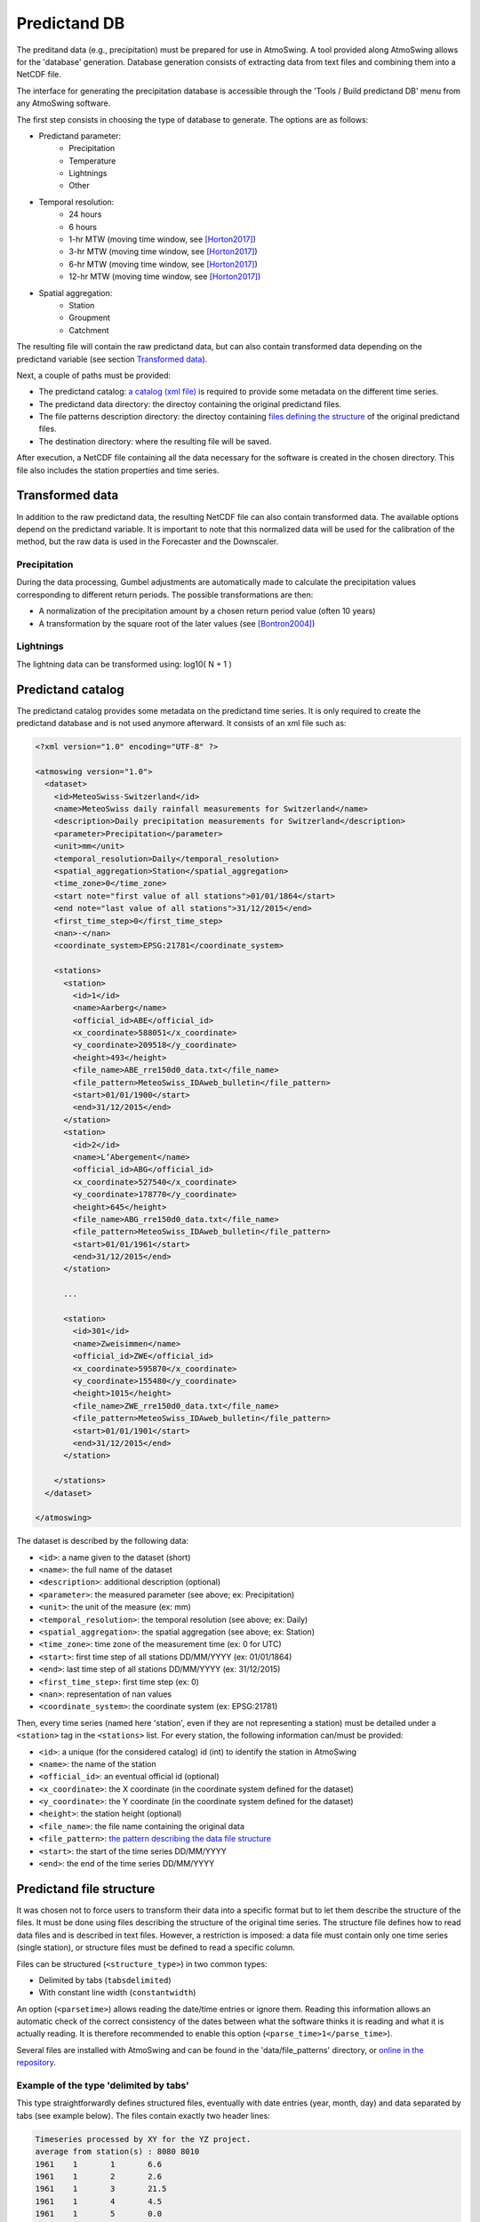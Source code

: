 .. _predictand-db:

Predictand DB
=============

The preditand data (e.g., precipitation) must be prepared for use in AtmoSwing. A tool provided along AtmoSwing allows for the 'database' generation. Database generation consists of extracting data from text files and combining them into a NetCDF file.

The interface for generating the precipitation database is accessible through the 'Tools / Build predictand DB' menu from any AtmoSwing software.

.. image:: img/frame-predictand-db-generator.png
   :align: center

The first step consists in choosing the type of database to generate. The options are as follows:

* Predictand parameter:
   * Precipitation
   * Temperature
   * Lightnings
   * Other
* Temporal resolution:
   * 24 hours
   * 6 hours
   * 1-hr MTW (moving time window, see [Horton2017]_)
   * 3-hr MTW (moving time window, see [Horton2017]_)
   * 6-hr MTW (moving time window, see [Horton2017]_)
   * 12-hr MTW (moving time window, see [Horton2017]_)
* Spatial aggregation:
   * Station
   * Groupment
   * Catchment

The resulting file will contain the raw predictand data, but can also contain transformed data depending on the predictand variable (see section `Transformed data`_).

Next, a couple of paths must be provided:

* The predictand catalog: `a catalog (xml file) <#predictand-catalog>`_ is required to provide some metadata on the different time series.
* The predictand data directory: the directoy containing the original predictand files.
* The file patterns description directory: the directoy containing `files defining the structure <#predictand-file-structure>`_ of the original predictand files.
* The destination directory: where the resulting file will be saved.

After execution, a NetCDF file containing all the data necessary for the software is created in the chosen directory. This file also includes the station properties and time series.


Transformed data
----------------

In addition to the raw predictand data, the resulting NetCDF file can also contain transformed data. The available options depend on the predictand variable. It is important to note that this normalized data will be used for the calibration of the method, but the raw data is used in the Forecaster and the Downscaler.

Precipitation
~~~~~~~~~~~~~

During the data processing, Gumbel adjustments are automatically made to calculate the precipitation values corresponding to different return periods. The possible transformations are then:

* A normalization of the precipitation amount by a chosen return period value (often 10 years)
* A transformation by the square root of the later values (see [Bontron2004]_)

Lightnings
~~~~~~~~~~

The lightning data can be transformed using: log10( N + 1 )


Predictand catalog
------------------

The predictand catalog provides some metadata on the predictand time series. It is only required to create the predictand database and is not used anymore afterward. It consists of an xml file such as:

.. code-block:: xml

    <?xml version="1.0" encoding="UTF-8" ?>

    <atmoswing version="1.0">
      <dataset>
        <id>MeteoSwiss-Switzerland</id>
        <name>MeteoSwiss daily rainfall measurements for Switzerland</name>
        <description>Daily precipitation measurements for Switzerland</description>
        <parameter>Precipitation</parameter>
        <unit>mm</unit>
        <temporal_resolution>Daily</temporal_resolution>
        <spatial_aggregation>Station</spatial_aggregation>
        <time_zone>0</time_zone>
        <start note="first value of all stations">01/01/1864</start>
        <end note="last value of all stations">31/12/2015</end>
        <first_time_step>0</first_time_step>
        <nan>-</nan>
        <coordinate_system>EPSG:21781</coordinate_system>

        <stations>
          <station>
            <id>1</id>
            <name>Aarberg</name>
            <official_id>ABE</official_id>
            <x_coordinate>588051</x_coordinate>
            <y_coordinate>209518</y_coordinate>
            <height>493</height>
            <file_name>ABE_rre150d0_data.txt</file_name>
            <file_pattern>MeteoSwiss_IDAweb_bulletin</file_pattern>
            <start>01/01/1900</start>
            <end>31/12/2015</end>
          </station>
          <station>
            <id>2</id>
            <name>L’Abergement</name>
            <official_id>ABG</official_id>
            <x_coordinate>527540</x_coordinate>
            <y_coordinate>178770</y_coordinate>
            <height>645</height>
            <file_name>ABG_rre150d0_data.txt</file_name>
            <file_pattern>MeteoSwiss_IDAweb_bulletin</file_pattern>
            <start>01/01/1961</start>
            <end>31/12/2015</end>
          </station>
          
          ...
          
          <station>
            <id>301</id>
            <name>Zweisimmen</name>
            <official_id>ZWE</official_id>
            <x_coordinate>595870</x_coordinate>
            <y_coordinate>155480</y_coordinate>
            <height>1015</height>
            <file_name>ZWE_rre150d0_data.txt</file_name>
            <file_pattern>MeteoSwiss_IDAweb_bulletin</file_pattern>
            <start>01/01/1901</start>
            <end>31/12/2015</end>
          </station>

        </stations>
      </dataset>

    </atmoswing>

The dataset is described by the following data:

* ``<id>``: a name given to the dataset (short)
* ``<name>``: the full name of the dataset
* ``<description>``: additional description (optional)
* ``<parameter>``: the measured parameter (see above; ex: Precipitation)
* ``<unit>``: the unit of the measure (ex: mm)
* ``<temporal_resolution>``: the temporal resolution (see above; ex: Daily)
* ``<spatial_aggregation>``: the spatial aggregation (see above; ex: Station)
* ``<time_zone>``: time zone of the measurement time (ex: 0 for UTC)
* ``<start>``: first time step of all stations DD/MM/YYYY (ex: 01/01/1864)
* ``<end>``: last time step of all stations DD/MM/YYYY (ex: 31/12/2015)
* ``<first_time_step>``: first time step (ex: 0)
* ``<nan>``: representation of nan values
* ``<coordinate_system>``: the coordinate system (ex: EPSG:21781)

Then, every time series (named here 'station', even if they are not representing a station) must be detailed under a ``<station>`` tag in the ``<stations>`` list. For every station, the following information can/must be provided:

* ``<id>``: a unique (for the considered catalog) id (int) to identify the station in AtmoSwing
* ``<name>``: the name of the station
* ``<official_id>``: an eventual official id (optional)
* ``<x_coordinate>``: the X coordinate (in the coordinate system defined for the dataset)
* ``<y_coordinate>``: the Y coordinate (in the coordinate system defined for the dataset)
* ``<height>``: the station height (optional)
* ``<file_name>``: the file name containing the original data
* ``<file_pattern>``: `the pattern describing the data file structure <#predictand-file-structure>`_
* ``<start>``: the start of the time series DD/MM/YYYY
* ``<end>``: the end of the time series DD/MM/YYYY


Predictand file structure
-------------------------

It was chosen not to force users to transform their data into a specific format but to let them describe the structure of the files. It must be done using files describing the structure of the original time series. The structure file defines how to read data files and is described in text files. However, a restriction is imposed: a data file must contain only one time series (single station), or structure files must be defined to read a specific column.

Files can be structured (``<structure_type>``) in two common types:

* Delimited by tabs (``tabsdelimited``)
* With constant line width (``constantwidth``)

An option (``<parsetime>``) allows reading the date/time entries or ignore them. Reading this information allows an automatic check of the correct consistency of the dates between what the software thinks it is reading and what it is actually reading. It is therefore recommended to enable this option (``<parse_time>1</parse_time>``).

Several files are installed with AtmoSwing and can be found in the 'data/file_patterns' directory, or `online in the repository <https://github.com/atmoswing/atmoswing/tree/master/data/file_patterns>`_.

Example of the type 'delimited by tabs'
~~~~~~~~~~~~~~~~~~~~~~~~~~~~~~~~~~~~~~~

This type straightforwardly defines structured files, eventually with date entries (year, month, day) and data separated by tabs (see example below). The files contain exactly two header lines:

.. code-block:: text

	Timeseries processed by XY for the YZ project.
	average from station(s) : 8080 8010 
	1961	1	1	6.6
	1961	1	2	2.6
	1961	1	3	21.5
	1961	1	4	4.5
	1961	1	5	0.0
	1961	1	6	5.8
	1961	1	7	0.0
	1961	1	8	3.4
	1961	1	9	0.0
	1961	1	10	1.5

The structure describing such data files is as follows:

.. code-block:: xml

  <?xml version="1.0" encoding="UTF-8" ?>
  <atmoswing version="1.0">
    <pattern id="Basic_daily" name="Basic daily file structure with tabs">
      <structure_type>tabs_delimited</structure_type>
      <header_lines>2</header_lines>
      <parse_time>1</parse_time>
      <time>
        <year column="1"/>
        <month column="2"/>
        <day column="3"/>
      </time>
      <data>
        <value column="4"/>
      </data>
    </pattern>
  </atmoswing>


Example of the type 'constant line width'
~~~~~~~~~~~~~~~~~~~~~~~~~~~~~~~~~~~~~~~

Predictand files are here structured as constant line width.

.. code-block:: text

    ...
    ...
    stn    time           rre150d0
    ABG    19610101            4.3
    ABG    19610102           10.2
    ABG    19610103           14.1
    ABG    19610104            2.4
    ABG    19610105            2.6
    ABG    19610106            3.7
    ABG    19610107            0.0
    ABG    19610108            6.5
    ABG    19610109            0.0
    ABG    19610110           10.7


The structure describing such data files is as follows:

.. code-block:: xml

    <?xml version="1.0" encoding="UTF-8" ?>
    <atmoswing version="1.0">
      <pattern id="MeteoSwiss_IDAweb_bulletin" name="MeteoSwiss data pattern from IDAweb">
        <structure_type>constant_width</structure_type>
        <header_lines>3</header_lines>
        <parse_time>1</parse_time>
        <time>
          <year char_start="8" char_end="11"/>
          <month char_start="12" char_end="13"/>
          <day char_start="14" char_end="15"/>
        </time>
        <data>
          <value char_start="25" char_end="30"/>
        </data>
      </pattern>
    </atmoswing>


.. [Horton2017] Horton, P., Obled, C., & Jaboyedoff, M. (2017). The analogue method for precipitation prediction: finding better analogue situations at a sub-daily time step. Hydrology and Earth System Sciences, 21, 3307–3323. http://doi.org/10.5194/hess-21-3307-2017
.. [Bontron2004] Bontron, G. (2004). Prévision quantitative des précipitations: Adaptation probabiliste par recherche d’analogues. Utilisation des Réanalyses NCEP/NCAR et application aux précipitations du Sud-Est de la France. Institut National Polytechnique de Grenoble.
